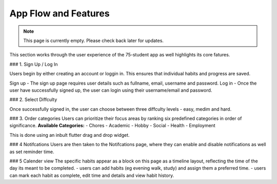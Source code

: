 App Flow and Features
=====================
.. note:: This page is currently empty. Please check back later for updates.

This section works through the user experience of the 75-student app as well highlights its core fatures.

### 1. Sign Up / Log In 

Users begin by either creating an account or loggin in. This ensures that individual habits and progress are saved.

Sign up - The sign up page requires user details such as fullname, email, username and password.
Log in - Once the user have successfully signed up, the user can login using their username/email and password.

### 2. Select Diffculty

Once successfully signed in, the user can choose between three diffculty levels - easy, medim and hard.

### 3. Order categories
Users can prioritize their focus areas by ranking six predefined categories in order of significance.
**Available Categories:**
- Chores
- Academic
- Hobby
- Social
- Health
- Employment

This is done using an inbult flutter drag and drop widget.

### 4 Notifcations 
Users are then taken to the Notifcations page, where they can enable and disable notifications as well as set reminder time.

### 5 Calender view
The specific habits appear as a block on this page as a timeline layout, reflecting the time of the day its meant to be completed.
- users can add habits (eg evening walk, study) and assign them a preferred time.
- users can mark each habit as complete, edit time and details and view habit history.
